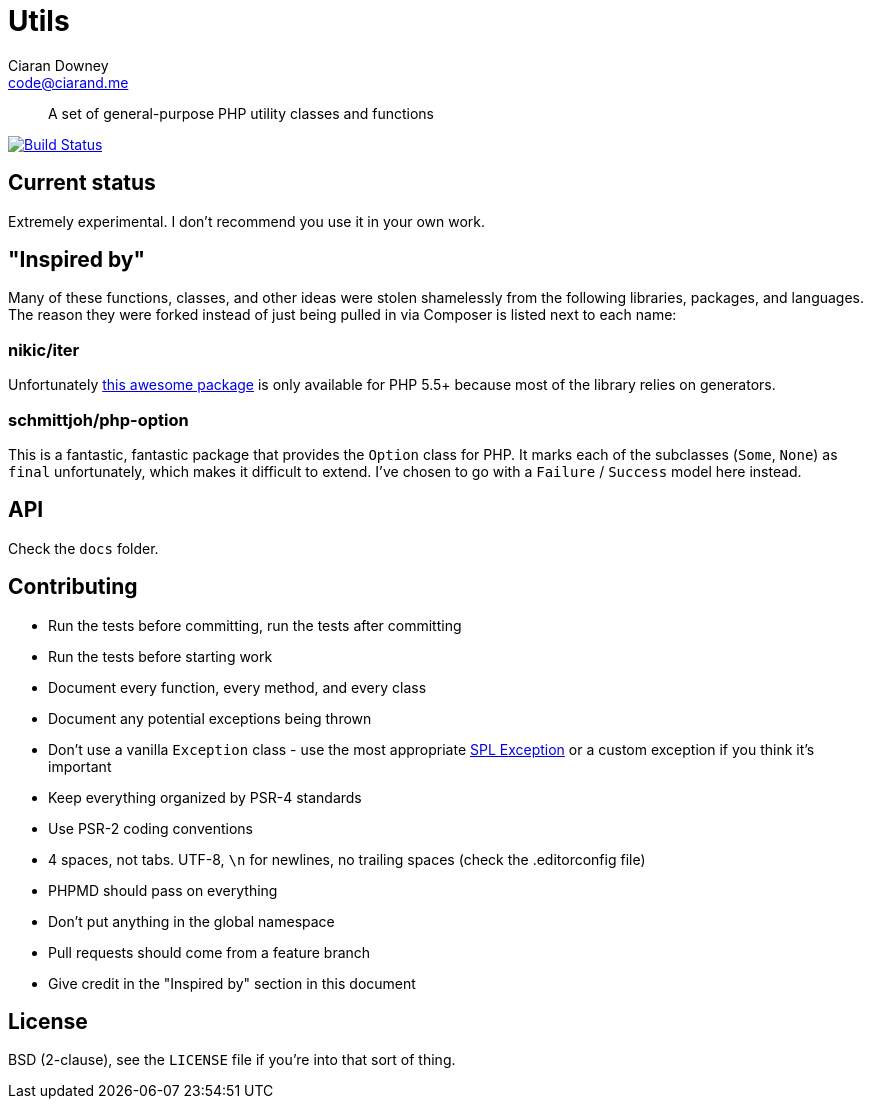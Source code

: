 Utils
=====
Ciaran Downey <code@ciarand.me>

[quote]
A set of general-purpose PHP utility classes and functions

image:http://img.shields.io/travis/ciarand/utils/master.svg?style=flat[
    "Build Status", link="https://travis-ci.org/ciarand/utils.svg"]

Current status
--------------
Extremely experimental. I don't recommend you use it in your own work.

"Inspired by"
-------------
Many of these functions, classes, and other ideas were stolen shamelessly from
the following libraries, packages, and languages. The reason they were forked
instead of just being pulled in via Composer is listed next to each name:

nikic/iter
~~~~~~~~~~
Unfortunately link:https://github.com/nikic/iter[this awesome package] is only
available for PHP 5.5+ because most of the library relies on generators.

schmittjoh/php-option
~~~~~~~~~~~~~~~~~~~~~
This is a fantastic, fantastic package that provides the `Option` class for
PHP. It marks each of the subclasses (`Some`, `None`) as `final` unfortunately,
which makes it difficult to extend. I've chosen to go with a `Failure`
/ `Success` model here instead.

API
---
Check the `docs` folder.

Contributing
------------
- Run the tests before committing, run the tests after committing

- Run the tests before starting work

- Document every function, every method, and every class

- Document any potential exceptions being thrown

- Don't use a vanilla `Exception` class - use the most appropriate
  link:php.net/manual/en/spl.exceptions.php/[SPL Exception] or a custom
  exception if you think it's important

- Keep everything organized by PSR-4 standards

- Use PSR-2 coding conventions

- 4 spaces, not tabs. UTF-8, `\n` for newlines, no trailing spaces (check the
  .editorconfig file)

- PHPMD should pass on everything

- Don't put anything in the global namespace

- Pull requests should come from a feature branch

- Give credit in the "Inspired by" section in this document

License
-------
BSD (2-clause), see the `LICENSE` file if you're into that sort of thing.
